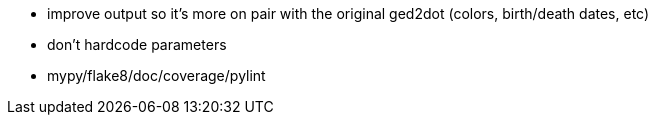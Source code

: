 - improve output so it's more on pair with the original ged2dot (colors, birth/death dates, etc)
- don't hardcode parameters
- mypy/flake8/doc/coverage/pylint
